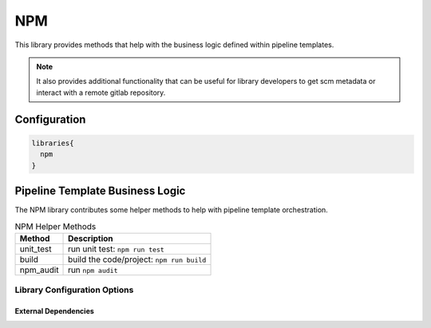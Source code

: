 .. _NPM:
-------
NPM
-------

This library provides methods that help with the business logic
defined within pipeline templates. 

.. note:: 
  
    It also provides additional functionality that can be useful for library
    developers to get scm metadata or interact with a remote gitlab repository.

=============
Configuration
=============

.. code:: groovy 

    libraries{
      npm
    }

================================
Pipeline Template Business Logic
================================

The NPM library contributes some helper methods to help with
pipeline template orchestration.

.. csv-table:: NPM Helper Methods
   :header: "Method", "Description"

   "unit_test", "run unit test: ``npm run test``"
   "build", "build the code/project: ``npm run build``"
   "npm_audit", "run ``npm audit``"


Library Configuration Options
#############################

.. csv-table:: NPM Library Configuration Options
   :header: "Field", "Description", "Default Value", "Options"
   "stash.excludes", "files to exclude", "node_modules/**",
   "stash.includes", "files to exclude", "node_modules/**",


External Dependencies
=====================

